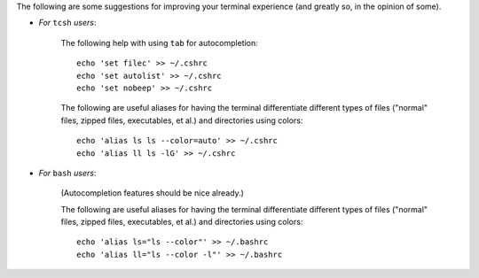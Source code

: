 
The following are some suggestions for improving your terminal
experience (and greatly so, in the opinion of some).

* *For* ``tcsh`` *users*:

    The following help with using ``tab`` for autocompletion::

      echo 'set filec' >> ~/.cshrc
      echo 'set autolist' >> ~/.cshrc
      echo 'set nobeep' >> ~/.cshrc

    The following are useful aliases for having the terminal
    differentiate different types of files ("normal" files, zipped
    files, executables, et al.) and directories using colors::

      echo 'alias ls ls --color=auto' >> ~/.cshrc
      echo 'alias ll ls -lG' >> ~/.cshrc

* *For* ``bash`` *users*:

    (Autocompletion features should be nice already.)

    The following are useful aliases for having the terminal
    differentiate different types of files ("normal" files, zipped
    files, executables, et al.) and directories using colors::

      echo 'alias ls="ls --color"' >> ~/.bashrc
      echo 'alias ll="ls --color -l"' >> ~/.bashrc
